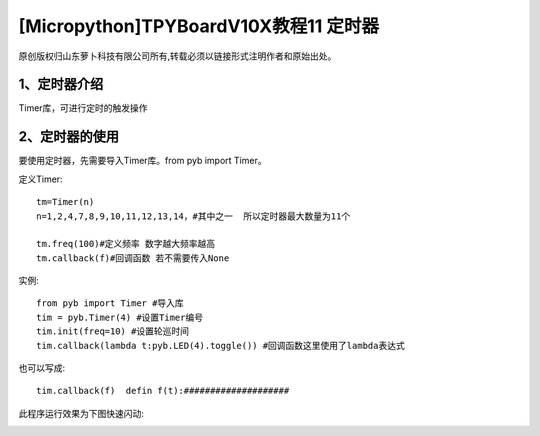 [Micropython]TPYBoardV10X教程11 定时器
==================================================

原创版权归山东萝卜科技有限公司所有,转载必须以链接形式注明作者和原始出处。

1、定时器介绍
-----------------------------

Timer库，可进行定时的触发操作

2、定时器的使用
-------------------------

要使用定时器，先需要导入Timer库。from pyb import Timer。

定义Timer::

        tm=Timer(n)
        n=1,2,4,7,8,9,10,11,12,13,14，#其中之一  所以定时器最大数量为11个

        tm.freq(100)#定义频率 数字越大频率越高
        tm.callback(f)#回调函数 若不需要传入None

实例::

    from pyb import Timer #导入库
    tim = pyb.Timer(4) #设置Timer编号
    tim.init(freq=10) #设置轮巡时间
    tim.callback(lambda t:pyb.LED(4).toggle()) #回调函数这里使用了lambda表达式

也可以写成::

    tim.callback(f)  defin f(t):####################

此程序运行效果为下图快速闪动:

.. image:: http://www.tpyboard.com/images/upload/20160622/14665732359271.png

.. image:: http://www.tpyboard.com/images/upload/20160622/1466573215437.png
